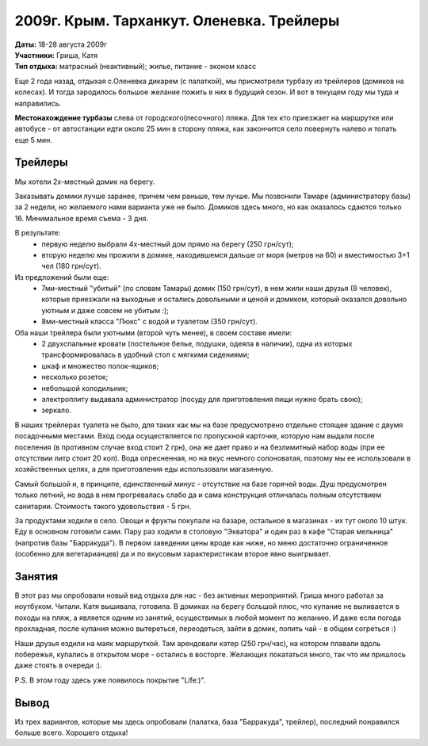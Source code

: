 2009г. Крым. Тарханкут. Оленевка. Трейлеры
==========================================
.. _summary:
.. container::

    .. raw:: html

        <div class="napokaz"
            data-box-width="7"
            data-picasa-user="naspeh"
            data-picasa-album="20090818_Krym_Tarhankut_Treyler">
        </div>

    | **Даты:** 18-28 августа 2009г
    | **Участники:** Гриша, Катя
    | **Тип отдыха:** матрасный (неактивный); жилье, питание - эконом класс


Еще 2 года назад, отдыхая с.Оленевка дикарем (с палаткой), мы присмотрели турбазу из трейлеров (домиков на колесах). И тогда зародилось большое желание пожить в них в будущий сезон. И вот в текущем году мы туда и направились.

**Местонахождение турбазы** слева от городского(песочного) пляжа. Для тех кто приезжает на маршрутке или автобусе - от автостанции идти около 25 мин в сторону пляжа, как закончится село повернуть налево и топать еще 5 мин.

Трейлеры
--------
Мы хотели 2х-местный домик на берегу.

Заказывать домики лучше заранее, причем чем раньше, тем лучше. Мы позвонили Тамаре (администратору базы) за 2 недели, но желаемого нами варианта уже не было. Домиков здесь много, но как оказалось сдаются только 16. Минимальное время съема - 3 дня.

В результате:
 - первую неделю выбрали 4х-местный дом прямо на берегу (250 грн/сут);
 - вторую неделю мы прожили в домике, находившемся дальше от моря (метров на 60) и вместимостью 3+1 чел (180 грн/сут).

Из предложений были еще:
 - 7ми-местный "убитый" (по словам Тамары) домик (150 грн/сут), в нем жили наши друзья (8 человек), которые приезжали на выходные и остались довольными и ценой и домиком, который оказался довольно уютным и даже совсем не убитым :);
 - 8ми-местный класса "Люкс" с водой и туалетом (350 грн/сут).

Оба наши трейлера были уютными (второй чуть менее), в своем составе имели:
 - 2 двухспальные кровати (постельное белье, подушки, одеяла в наличии), одна из которых трансформировалась в удобный стол с мягкими сидениями;
 - шкаф и множество полок-ящиков;
 - несколько розеток;
 - небольшой холодильник;
 - электроплиту выдавала администратор (посуду для приготовления пищи нужно брать свою);
 - зеркало.

В наших трейлерах туалета не было, для таких как мы на базе предусмотрено отдельно стоящее здание с двумя посадочными местами. Вход сюда осуществляется по пропускной карточке, которую нам выдали после поселения (в противном случае вход стоит 2 грн), она же дает право и на безлимитный набор воды (при ее отсутствии литр стоит 20 коп).  Вода опресненная, но на вкус немного солоноватая, поэтому мы ее использовали в хозяйственных целях, а для приготовления еды использовали магазинную.

Самый большой и, в принципе, *единственный минус* - отсутствие на базе горячей воды. Душ предусмотрен только летний, но вода в нем прогревалась слабо да и сама конструкция отличалась полным отсутствием санитарии. Стоимость такого удовольствия - 5 грн.

За продуктами ходили в село. Овощи и фрукты покупали на базаре, остальное в магазинах - их тут около 10 штук.
Еду в основном готовили сами. Пару раз ходили в столовую "Экватора" и один раз в кафе "Старая мельница" (напротив базы "Барракуда"). В первом заведении цены вроде как ниже, но меню достаточно ограниченное (особенно для вегетарианцев) да и по вкусовым характеристикам второе явно выигрывает.

Занятия
-------
В этот раз мы опробовали новый вид отдыха для нас - без активных мероприятий. Гриша много работал за ноутбуком. Читали. Катя вышивала, готовила. В домиках на берегу большой плюс, что купание не выливается в походы на пляж, а является одним из занятий, осуществимых в любой момент по желанию. И даже если погода прохладная, после купания можно вытереться, переодеться, зайти в домик, попить чай - в общем согреться :)

Наши друзья ездили на маяк маршруткой. Там арендовали катер (250 грн/час), на котором плавали вдоль побережья, купались в открытом море - остались в восторге. Желающих покататься много, так что им пришлось даже стоять в очереди :).

P.S. В этом году здесь уже появилось покрытие "Life:)".

Вывод
-----
Из трех вариантов, которые мы здесь опробовали (палатка, база "Барракуда", трейлер), последний понравился больше всего. Хорошего отдыха!
